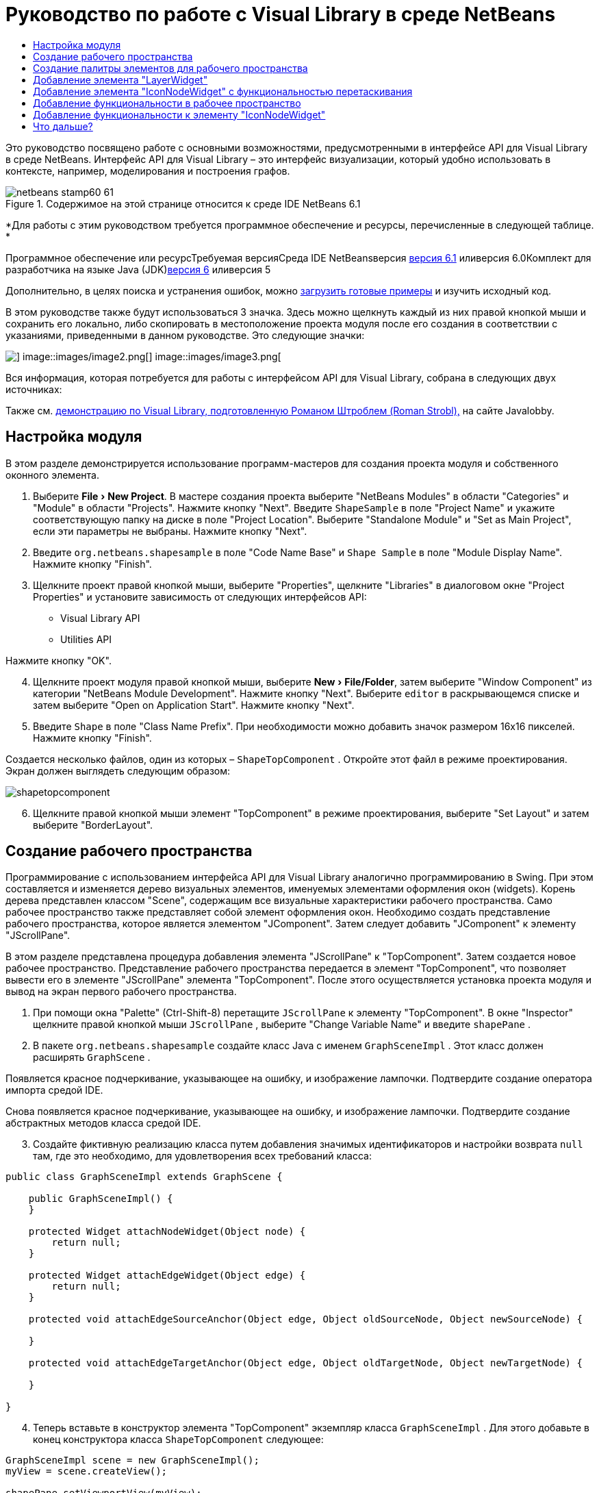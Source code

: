 // 
//     Licensed to the Apache Software Foundation (ASF) under one
//     or more contributor license agreements.  See the NOTICE file
//     distributed with this work for additional information
//     regarding copyright ownership.  The ASF licenses this file
//     to you under the Apache License, Version 2.0 (the
//     "License"); you may not use this file except in compliance
//     with the License.  You may obtain a copy of the License at
// 
//       http://www.apache.org/licenses/LICENSE-2.0
// 
//     Unless required by applicable law or agreed to in writing,
//     software distributed under the License is distributed on an
//     "AS IS" BASIS, WITHOUT WARRANTIES OR CONDITIONS OF ANY
//     KIND, either express or implied.  See the License for the
//     specific language governing permissions and limitations
//     under the License.
//

= Руководство по работе с Visual Library в среде NetBeans
:jbake-type: platform-tutorial
:jbake-tags: tutorials 
:jbake-status: published
:syntax: true
:source-highlighter: pygments
:toc: left
:toc-title:
:icons: font
:experimental:
:description: Руководство по работе с Visual Library в среде NetBeans - Apache NetBeans
:keywords: Apache NetBeans Platform, Platform Tutorials, Руководство по работе с Visual Library в среде NetBeans

Это руководство посвящено работе с основными возможностями, предусмотренными в интерфейсе API для Visual Library в среде NetBeans. Интерфейс API для Visual Library – это интерфейс визуализации, который удобно использовать в контексте, например, моделирования и построения графов.


image::images/netbeans-stamp60-61.gif[title="Содержимое на этой странице относится к среде IDE NetBeans 6.1"]


*Для работы с этим руководством требуется программное обеспечение и ресурсы, перечисленные в следующей таблице. *

Программное обеспечение или ресурсТребуемая версияСреда IDE NetBeansверсия link:http://download.netbeans.org/netbeans/6.1/final/[+версия 6.1+] иливерсия 6.0Комплект для разработчика на языке Java (JDK)link:http://java.sun.com/javase/downloads/index.jsp[+версия 6+] иливерсия 5

Дополнительно, в целях поиска и устранения ошибок, можно link:http://plugins.netbeans.org/PluginPortal/faces/PluginDetailPage.jsp?pluginid=2701[+загрузить готовые примеры+] и изучить исходный код.

В этом руководстве также будут использоваться 3 значка. Здесь можно щелкнуть каждый из них правой кнопкой мыши и сохранить его локально, либо скопировать в местоположение проекта модуля после его создания в соответствии с указаниями, приведенными в данном руководстве. Это следующие значки:

image::images/image1.png[] image::images/image2.png[] image::images/image3.png[]

Вся информация, которая потребуется для работы с интерфейсом API для Visual Library, собрана в следующих двух источниках:


Также см. link:http://www.javalobby.org/eps/netbeans_visual_library/[+демонстрацию по Visual Library, подготовленную Романом Штроблем (Roman Strobl),+] на сайте Javalobby.


== Настройка модуля

В этом разделе демонстрируется использование программ-мастеров для создания проекта модуля и собственного оконного элемента.


[start=1]
1. Выберите "File > New Project". В мастере создания проекта выберите "NetBeans Modules" в области "Categories" и "Module" в области "Projects". Нажмите кнопку "Next". Введите  ``ShapeSample``  в поле "Project Name" и укажите соответствующую папку на диске в поле "Project Location". Выберите "Standalone Module" и "Set as Main Project", если эти параметры не выбраны. Нажмите кнопку "Next".


[start=2]
2. Введите  ``org.netbeans.shapesample``  в поле "Code Name Base" и  ``Shape Sample``  в поле "Module Display Name". Нажмите кнопку "Finish".


[start=3]
3. Щелкните проект правой кнопкой мыши, выберите "Properties", щелкните "Libraries" в диалоговом окне "Project Properties" и установите зависимость от следующих интерфейсов API:

* Visual Library API
* Utilities API

Нажмите кнопку "OK".


[start=4]
4. Щелкните проект модуля правой кнопкой мыши, выберите "New > File/Folder", затем выберите "Window Component" из категории "NetBeans Module Development". Нажмите кнопку "Next". Выберите  ``editor``  в раскрывающемся списке и затем выберите "Open on Application Start". Нажмите кнопку "Next".


[start=5]
5. Введите  ``Shape``  в поле "Class Name Prefix". При необходимости можно добавить значок размером 16x16 пикселей. Нажмите кнопку "Finish".

Создается несколько файлов, один из которых –  ``ShapeTopComponent`` . Откройте этот файл в режиме проектирования. Экран должен выглядеть следующим образом:

image::images/shapetopcomponent.png[]


[start=6]
6. Щелкните правой кнопкой мыши элемент "TopComponent" в режиме проектирования, выберите "Set Layout" и затем выберите "BorderLayout".


== Создание рабочего пространства

Программирование с использованием интерфейса API для Visual Library аналогично программированию в Swing. При этом составляется и изменяется дерево визуальных элементов, именуемых элементами оформления окон (widgets). Корень дерева представлен классом "Scene", содержащим все визуальные характеристики рабочего пространства. Само рабочее пространство также представляет собой элемент оформления окон. Необходимо создать представление рабочего пространства, которое является элементом "JComponent". Затем следует добавить "JComponent" к элементу "JScrollPane".

В этом разделе представлена процедура добавления элемента "JScrollPane" к "TopComponent". Затем создается новое рабочее пространство. Представление рабочего пространства передается в элемент "TopComponent", что позволяет вывести его в элементе "JScrollPane" элемента "TopComponent". После этого осуществляется установка проекта модуля и вывод на экран первого рабочего пространства.


[start=1]
1. При помощи окна "Palette" (Ctrl-Shift-8) перетащите  ``JScrollPane``  к элементу "TopComponent". В окне "Inspector" щелкните правой кнопкой мыши  ``JScrollPane`` , выберите "Change Variable Name" и введите  ``shapePane`` .


[start=2]
2. В пакете  ``org.netbeans.shapesample``  создайте класс Java с именем  ``GraphSceneImpl`` . Этот класс должен расширять  ``GraphScene`` .

Появляется красное подчеркивание, указывающее на ошибку, и изображение лампочки. Подтвердите создание оператора импорта средой IDE.

Снова появляется красное подчеркивание, указывающее на ошибку, и изображение лампочки. Подтвердите создание абстрактных методов класса средой IDE.


[start=3]
3. Создайте фиктивную реализацию класса путем добавления значимых идентификаторов и настройки возврата  ``null``  там, где это необходимо, для удовлетворения всех требований класса:

[source,java]
----

public class GraphSceneImpl extends GraphScene {
    
    public GraphSceneImpl() {
    }
    
    protected Widget attachNodeWidget(Object node) {
        return null;
    }
    
    protected Widget attachEdgeWidget(Object edge) {
        return null;
    }
    
    protected void attachEdgeSourceAnchor(Object edge, Object oldSourceNode, Object newSourceNode) {
    
    }
    
    protected void attachEdgeTargetAnchor(Object edge, Object oldTargetNode, Object newTargetNode) {
            
    }
    
}
----


[start=4]
4. Теперь вставьте в конструктор элемента "TopComponent" экземпляр класса  ``GraphSceneImpl`` . Для этого добавьте в конец конструктора класса  ``ShapeTopComponent``  следующее:

[source,java]
----

GraphSceneImpl scene = new GraphSceneImpl();
myView = scene.createView();

shapePane.setViewportView(myView);
add(scene.createSatelliteView(), BorderLayout.WEST);
----

Обратите внимание, что создается два представления. Первое – это развернутое представление для визуализации графов, моделей и т.д. Второе – вспомогательное представление с левой стороны элемента "TopComponent". Наличие двух представлений позволит пользователю быстро перемещаться по основному представлению с одновременным обзором всего рабочего пространства.

Объявите представление "JComponent":


[source,java]
----

private JComponent myView;
----


[start=5]
5. Обеспечивать сохранение состояния элемента "TopComponent" при перезапуске среды IDE не требуется. Напротив, в нашем случае это будет ошибкой. Поэтому замените PERSISTENCE_ALWAYS на PERSISTENCE_NEVER, как показано ниже:

[source,java]
----

public int getPersistenceType() {
   return TopComponent.PERSISTENCE_NEVER;
}
----


[start=6]
6. Щелкните правой кнопкой мыши узел проекта и выберите "Install/Reload in Development IDE". Если появляется предупреждающее сообщение, нажмите кнопку "OK".

В процессе установки модуля в списке пунктов меню "Window" появляется новый пункт "Shape". При выборе этого пункта запускается подготовленная реализация интерфейса API для Visual Library:

image::images/firstscene.png[]


== Создание палитры элементов для рабочего пространства

Для практического применения интерфейса API для Visual Library будет реализован link:https://netbeans.org/download/dev/javadoc/org-netbeans-spi-palette/overview-summary.html[+интерфейс API "Palette"+], что позволит создать палитру элементов с фигурами, показанными в начале данного руководства. Затем добавим функциональность перетаскивания, предусмотренную в интерфейсе API для Visual Library, при помощи которой можно будет размещать фигуры в рабочем пространстве путем перетаскивания. После этого расширим рабочее пространство путем добавления дополнительных возможностей, например, масштабирования и перемещения по рабочему пространству.


[start=1]
1. Поскольку это руководство посвящено интерфейсу API для Visual Library, а не интерфейсу "Palette", подробное описание принципов работы последнего здесь не приводится. По этой теме существует достаточно много других руководств (link:https://netbeans.org/kb/trails/platform.html[+например, здесь+]). Поэтому просто скопируйте и вставьте в новый пакет с именем  ``org.netbeans.shapesample.palette``  следующие файлы:
* link:images/Category.java[+Category.java+]
* link:images/CategoryChildren.java[+CategoryChildren.java+]
* link:images/CategoryNode.java[+CategoryNode.java+]
* link:images/PaletteSupport.java[+PaletteSupport.java+]
* link:images/Shape.java[+Shape.java+]
* link:images/ShapeChildren.java[+ShapeChildren.java+]
* link:images/ShapeNode.java[+ShapeNode.java+]


[start=2]
2. Добавьте зависимости от интерфейсов API Actions, Nodes и Common Palette аналогично способу, описанному в действии 3 раздела "Начало работы".


[start=3]
3. Затем добавьте палитру к элементу "Lookup" элемента "TopComponent" путем вставки следующей строки в конец конструктора "TopComponent":

[source,java]
----

associateLookup( Lookups.fixed( new Object[] { PaletteSupport.createPalette() } ) );
----


[start=4]
4. Среда IDE предложит вставить операторы импорта для  ``org.openide.util.lookup.Lookups``  и  ``org.netbeans.shapesample.palette.PaletteSupport`` . Подтвердите предложение, после чего средой IDE будут автоматически созданы операторы импорта.


[start=5]
5. Поместите изображения, приведенные в начале этого руководства, в пакет  ``org.netbeans.shapesample.palette`` .

Окно "Projects" теперь должно выглядеть следующим образом:

image::images/proj-window.png[]


[start=6]
6. Установите модуль еще раз. При вызове элемента "TopComponent" при помощи соответствующего пункта меню справа от рабочего пространства отображается палитра элементов:

image::images/firstpalette.png[]


== Добавление элемента "LayerWidget"

Элемент link:http://graph.netbeans.org/documentation.html#LayerWidget[+LayerWidget+] представляет собой "прозрачный слой" (glasspane), похожий на элемент "JGlassPane" в Swing. Этот элемент прозрачен по умолчанию. Прежде, чем двигаться дальше, добавим элемент "LayerWidget" к рабочему пространству, что позволит в дальнейшем размешать видимые элементы оформления окон путем их перетаскивания в это пространство.


[start=1]
1. Объявите элемент "LayerWidget" в классе  ``GraphSceneImpl`` :

[source,java]
----

private LayerWidget mainLayer;
----


[start=2]
2. В конструкторе класса  ``GraphSceneImpl``  добавьте элемент "LayerWidget" как подчиненный элемент рабочего пространства:

[source,java]
----

mainLayer = new LayerWidget (this);
addChild (mainLayer);
----

Теперь при перетаскивании элементов из палитры в рабочее пространство в качестве элементов оформления окон они будут добавляться как подчиненные элементу "LayerWidget". Поскольку элементы "LayerWidget" по умолчанию являются прозрачными, можно добавить множество таких элементов, один над другим, и таким образом вставить в рабочее пространство, например, фоновое изображение.

Для получения более подробной информации см. описание элемента link:http://graph.netbeans.org/documentation.html#LayerWidget[+LayerWidget+] в документации Javadoc.


== Добавление элемента "IconNodeWidget" с функциональностью перетаскивания

Ранее конструктор класса  ``GraphSceneImpl``  использовался для передачи рабочего пространства в элемент "JScrollPane" элемента "TopComponent". Рабочее пространство существует, однако для него еще не настроено поведение. Для настройки поведения нами будут использоваться действия. В этом разделе будет рассмотрено действие  ``link:http://graph.netbeans.org/documentation.html#AcceptAction[+AcceptAction+]`` . Это действие предоставляет функциональность перетаскивания. Функциональность перетаскивания может применяться в отношении элемента оформления окон, однако в нашем случае она будет применена к самому рабочему пространству.

Для определения того, что должно происходить при перетаскивании элемента из палитры в пределах рабочего пространства, будет использоваться действие  ``createAcceptAction`` . Здесь задействованы два метода. Первый метод –  ``isAcceptable()``  – позволяет определить приемлемость элемента для рабочего пространства. Таким образом можно протестировать перемещаемый элемент. Также можно определить изображение, которое будет появляться при перетаскивании. Это демонстрируется в примере ниже. Если возвращается  ``true`` , вызывается метод  ``accept`` . Получение изображения от перемещаемого элемента производится с использованием того же вспомогательного метода, что и ранее. Затем вызывается метод  ``addNode`` , создающий новый экземпляр link:http://graph.netbeans.org/documentation.html#IconNodeWidget[+IconNodeWidget+] и передающий изображение, полученное от перемещаемого элемента.

Весь код в этом разделе взаимосвязан, и пока не будут добавлены все названные ниже методы, в коде будут появляться ошибки, обозначенные красным подчеркиванием. Тем не менее, мы попробуем добавить все методы в некоторой логической последовательности.


[start=1]
1. Прежде всего, добавьте к конструктору класса  ``GraphSceneImpl``   ``createAcceptAction``  и два связанных метода:

[source,java]
----

getActions().addAction(ActionFactory.createAcceptAction(new AcceptProvider() {

    public ConnectorState isAcceptable(Widget widget, Point point, Transferable transferable) {
        Image dragImage = getImageFromTransferable(transferable);
        JComponent view = getView();
        Graphics2D g2 = (Graphics2D) view.getGraphics();
        Rectangle visRect = view.getVisibleRect();
        view.paintImmediately(visRect.x, visRect.y, visRect.width, visRect.height);
        g2.drawImage(dragImage,
                AffineTransform.getTranslateInstance(point.getLocation().getX(),
                point.getLocation().getY()),
                null);
        return ConnectorState.ACCEPT;
    }

    public void accept(Widget widget, Point point, Transferable transferable) {
        Image image = getImageFromTransferable(transferable);
        Widget w = GraphSceneImpl.this.addNode(new MyNode(image));
        w.setPreferredLocation(widget.convertLocalToScene(point));
    }

}));
----

*Примечание:* После добавления вышеприведенного кода некоторые красные подчеркивания не исчезнут, свидетельствуя о наличии ошибки. Причина появления ошибок состоит в том, что этот код содержит ссылки на метод и класс, которые еще не созданы. Они будут созданы на одном из следующих этапов.


[start=2]
2. Затем в классе  ``GraphSceneImpl``  добавьте вспомогательный метод для получения изображения из перемещаемого элемента:

[source,java]
----

private Image getImageFromTransferable(Transferable transferable) {
    Object o = null;
    try {
        o = transferable.getTransferData(DataFlavor.imageFlavor);
    } catch (IOException ex) {
        ex.printStackTrace();
    } catch (UnsupportedFlavorException ex) {
        ex.printStackTrace();
    }
    return o instanceof Image ? (Image) o : Utilities.loadImage("org/netbeans/shapesample/palette/shape1.png");
}
----

Обратите внимание, что можно указать любое произвольное изображение на случай, если вспомогательный метод не возвращает какое-либо изображение. В примере для этого будет использоваться изображение " ``shape1.png`` ".


[start=3]
3. Создайте новый класс с именем  ``MyNode`` . Этот класс представляет узел в графо-ориентированной модели. Он не может быть непосредственно изображением, так как каждый узел в модели должен быть уникальным (это проверяется методом "equals"). Если бы использовались непосредственно изображения, то можно было бы получить только 3 узла в рабочем пространстве (по одному для каждого изображения). При помощи класса "MyNode" можно получить несколько узлов, каждый из которых может иметь свой собственный или совместно используемый экземпляр изображения.

[source,java]
----

public class MyNode {
    
    private Image image;
    
    public MyNode(Image image) {
        this.image = image;
    }
    
    public Image getImage() {
        return image;
    }
}
----


[start=4]
4. Измените подпись класса  ``GraphSceneImpl`` , как показано ниже, для получения узла классом реализации "Visual Library":

[source,java]
----

extends GraphScene<MyNode, String>
----

Подтвердите автоматическое создание средой IDE новых заглушек для абстрактных методов.

Кроме того, поскольку в нашем примере используются общие объекты, в среде IDE должен присутствовать инструментарий JDK 1.5. Если точная версия неизвестна, щелкните правой кнопкой мыши проект, выберите "Properties" и перейдите на страницу "Sources". В раскрывающемся списке "Source Level" выберите "1.5".


[start=5]
5. Наконец, определите новый элемент оформления окон в классе  ``GraphSceneImpl`` . Этот метод автоматически вызывается методом  ``accept`` . Он используется для определения элемента оформления окон Visual Library при перетаскивании элемента палитры.

[source,java]
----

protected Widget attachNodeWidget(MyNode node) {
    IconNodeWidget widget = new IconNodeWidget(this);
    widget.setImage(node.getImage());
    widget.setLabel(Long.toString(node.hashCode()));
    widget.getActions().addAction(ActionFactory.createMoveAction());
    mainLayer.addChild(widget);
    return widget;
}
----

Обратите внимание на установку изображения, получаемого от узла. В качестве идентифицирующей метки будет использоваться генерируемое случайное число. По умолчанию элемент оформления окон существует, но его поведение не определено. Для получения возможности перемещения элемента оформления окон в рабочем пространстве необходимо создать действие по перемещению. Перед возвратом элемента оформления окон в рабочее пространство его следует добавить в качестве подчиненного элементу "LayerWidget", который был создан в предыдущем разделе.


[start=6]
6. Перезагрузите модуль и снова откройте окно "Shape".

Теперь имеется возможность перетаскивания элементов из палитры. При перемещении элемента в рабочем пространстве отображается изображение, которое было определено как изображение при перетаскивании. По завершении перемещения оно заменяется элементом оформления окон, отображаемым в рабочем пространстве, а также во вспомогательном представлении, как показано на следующем рисунке:

image::images/finishedscene.png[]


== Добавление функциональности в рабочее пространство

В предыдущем разделе мы добавили к рабочему пространству  ``link:http://graph.netbeans.org/documentation.html#AcceptAction[+AcceptAction+]`` . Необходимо было определить два метода, которые проверяли возможность перетаскивания элемента и способ его обработки. В этом разделе при помощи  ``link:http://graph.netbeans.org/documentation.html#ZoomAction[+ZoomAction+]``  к рабочему пространству будет добавлена функциональность для изменения масштаба.


[start=1]
1. Добавьте следующую строку в конструктор класса  ``GraphSceneImpl`` :

[source,java]
----

getActions().addAction(ActionFactory.createZoomAction());
----


[start=2]
2. Установите модуль еще раз.


[start=3]
3. Удерживая нажатой клавишу CTRL, попробуйте изменить масштаб в рабочем пространстве при помощи колеса мыши:

image::images/zoom.png[]

image::images/unzoom.png[]

*Примечание:* Фигуры визуализируются как изображения. SVG в настоящее время не поддерживается.

Как и ранее, для добавления возможности перемещения по рабочему пространству вставьте следующую строку:


[source,java]
----

getActions().addAction(ActionFactory.createPanAction());
----

После добавления этой строки пользователь сможет перемещаться по рабочему пространству в любом направлении путем нажатия и поворота колеса мыши.


== Добавление функциональности к элементу "IconNodeWidget"

Ранее для добавления возможности перемещения элемента оформления окон "IconNodeWidget" к нему было добавлено действие  ``link:http://graph.netbeans.org/documentation.html#MoveAction[+MoveAction+]`` . Аналогичным образом для этого элемента оформления окон можно настроить и другие возможности поведения. В этом разделе мы добавим действия  ``link:http://graph.netbeans.org/documentation.html#HoverAction[+HoverAction+]`` ,  ``link:http://graph.netbeans.org/documentation.html#SelectAction[+SelectAction+]``  и  ``link:http://graph.netbeans.org/documentation.html#InplaceEditorAction[+InplaceEditorAction+]`` .

Действие  ``InplaceEditorAction``  позволит пользователю изменять подпись (метку) элемента:

image::images/editable.png[]

Действие  ``SelectAction``  используется для изменения цвета подписи при выделении элемента оформления окон, а действие  ``HoverAction``  изменяет цвет подписи при наведении на элемент указателя мыши:

image::images/selectable-hoverable.png[]


[start=1]
1. Сначала определим действие "Editor", которое будет добавлено к элементу "IconNodeWidget":

[source,java]
----

private WidgetAction editorAction = ActionFactory.createInplaceEditorAction(new LabelTextFieldEditor());
----


[start=2]
2. Затем определим  ``LabelTextFieldEditor`` :

[source,java]
----

private class LabelTextFieldEditor implements TextFieldInplaceEditor {

    public boolean isEnabled(Widget widget) {
        return true;
    }

    public String getText(Widget widget) {
        return ((LabelWidget) widget).getLabel();
    }

    public void setText(Widget widget, String text) {
        ((LabelWidget) widget).setLabel(text);
    }

}
----


[start=3]
3. Наконец, присвоим действие "Editor" элементу "IconNodeWidget" способом, аналогичным вышеописанной настройке действия "Move":

[source,java]
----

widget.getLabelWidget().getActions().addAction(editorAction);
----

Здесь сначала получаем элемент "LabelWidget" элемента оформления окон "IconNodeWidget". Затем к "LabelWidget" добавляется действие "Editor".


[start=4]
4. Среда IDE предложит добавить несколько операторов импорта. В каждом случае следует подтвердить предложенный средой IDE оператор.


[start=5]
5. Затем, в случаях  ``SelectAction``  и  ``HoverAction`` , потребуется лишь присвоить эти действия элементу "IconNodeWidget":

[source,java]
----

widget.getActions().addAction(createSelectAction());
widget.getActions().addAction(createObjectHoverAction());
----


[start=6]
6. Теперь необходимо определить порядок выполнения созданных действий. Для получения более подробной информации см. раздел link:http://graph.netbeans.org/documentation.html#OrderOfActions[+Определение порядка действий+] в документации. После изменения порядка действий код  ``attachNodeWidget``  должен выглядеть следующим образом:

[source,java]
----

protected Widget attachNodeWidget(MyNode node) {
    IconNodeWidget widget = new IconNodeWidget(this);
    widget.setImage(node.getImage());
    widget.setLabel(Long.toString(node.hashCode()));

    //Двойной щелчок, событие используется только при двойном щелчке:
    widget.getLabelWidget().getActions().addAction(editorAction);

    //Однократный щелчок, событие не используется:
    widget.getActions().addAction(createSelectAction()); 

    //Перетаскивание мышью, событие используется во время перемещения указателя мыши:
    widget.getActions().addAction(ActionFactory.createMoveAction()); 

    //Наведение мыши; событие используется при перемещении указателя мыши по элементу оформления окон :
    widget.getActions().addAction(createObjectHoverAction()); 

    mainLayer.addChild(widget);
    return widget;
}
----


[start=7]
7. Установите и снова протестируйте модуль. Как было показано в начале этого раздела, при наведении указателя мыши на подпись к элементу оформления окон или при выделении этого элемента его цвет изменяется. Кроме того, после щелчка подписи ее текст можно изменить.

Поздравляем! Руководство по работе с Visual Library 2.0 в среде NetBeans 6.0 завершено.

link:https://netbeans.org/about/contact_form.html?to=3&subject=Feedback:%20Visual%20Library%20API%20Tutorial%20NetBeans%206.0[+Мы ждем ваших отзывов+]


== Что дальше?

Для получения дополнительной информации о работе с интерфейсом API для "Visual Library" см.:

* link:http://www.javalobby.org/eps/netbeans_visual_library/[+Демонстрация по Visual Library, подготовленная Романом Штроблем (Roman Strobl),+] на сайте Javalobby.
* link:http://graph.netbeans.org/[+Страница проекта Visual Library+]
* link:http://graph.netbeans.org/documentation.html[+Документация по Visual Library 2.0+]
